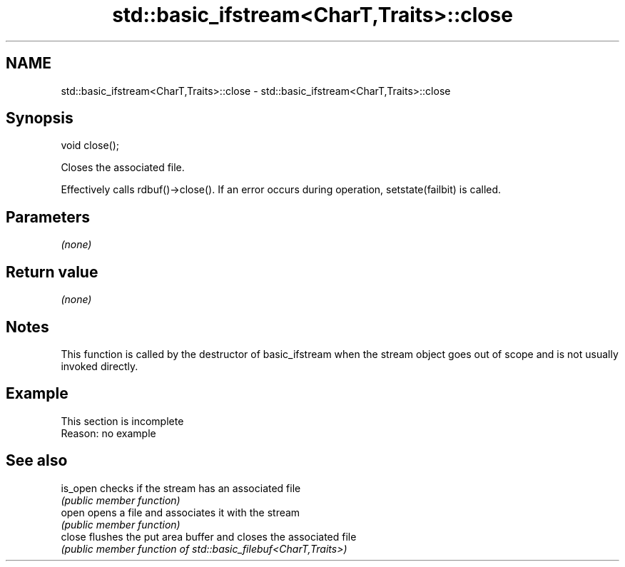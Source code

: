 .TH std::basic_ifstream<CharT,Traits>::close 3 "2020.03.24" "http://cppreference.com" "C++ Standard Libary"
.SH NAME
std::basic_ifstream<CharT,Traits>::close \- std::basic_ifstream<CharT,Traits>::close

.SH Synopsis
   void close();

   Closes the associated file.

   Effectively calls rdbuf()->close(). If an error occurs during operation, setstate(failbit) is called.

.SH Parameters

   \fI(none)\fP

.SH Return value

   \fI(none)\fP

.SH Notes

   This function is called by the destructor of basic_ifstream when the stream object goes out of scope and is not usually invoked directly.

.SH Example

    This section is incomplete
    Reason: no example

.SH See also

   is_open checks if the stream has an associated file
           \fI(public member function)\fP
   open    opens a file and associates it with the stream
           \fI(public member function)\fP
   close   flushes the put area buffer and closes the associated file
           \fI(public member function of std::basic_filebuf<CharT,Traits>)\fP
